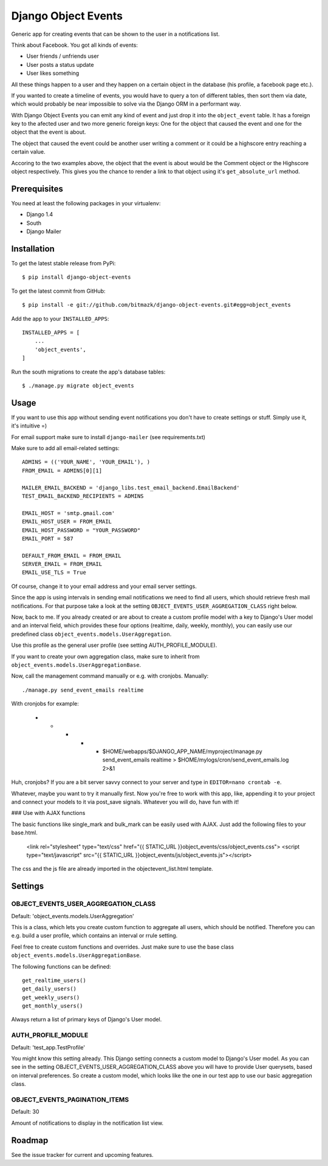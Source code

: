 Django Object Events
====================

Generic app for creating events that can be shown to the user in a
notifications list.

Think about Facebook. You got all kinds of events:

* User friends / unfriends user
* User posts a status update
* User likes something

All these things happen to a user and they happen on a certain object in the
database (his profile, a facebook page etc.).

If you wanted to create a timeline of events, you would have to query a ton
of different tables, then sort them via date, which would probably be near
impossible to solve via the Django ORM in a performant way.

With Django Object Events you can emit any kind of event and just drop it into
the ``object_event`` table. It has a foreign key to the afected user and
two more generic foreign keys: One for the object that caused the event and one
for the object that the event is about.

The object that caused the event could be another user writing a comment or
it could be a highscore entry reaching a certain value.

Accoring to the two examples above, the object that the event is about would be
the Comment object or the Highscore object respectively. This gives you the
chance to render a link to that object using it's ``get_absolute_url`` method.

Prerequisites
-------------

You need at least the following packages in your virtualenv:

* Django 1.4
* South
* Django Mailer


Installation
------------

To get the latest stable release from PyPi::

    $ pip install django-object-events

To get the latest commit from GitHub::

    $ pip install -e git://github.com/bitmazk/django-object-events.git#egg=object_events

Add the app to your ``INSTALLED_APPS``::

    INSTALLED_APPS = [
        ...
        'object_events',
    ]

Run the south migrations to create the app's database tables::

    $ ./manage.py migrate object_events


Usage
-----

If you want to use this app without sending event notifications you don't have
to create settings or stuff. Simply use it, it's intuitive =)

For email support make sure to install ``django-mailer`` (see requirements.txt)

Make sure to add all email-related settings::

    ADMINS = (('YOUR_NAME', 'YOUR_EMAIL'), )
    FROM_EMAIL = ADMINS[0][1]

    MAILER_EMAIL_BACKEND = 'django_libs.test_email_backend.EmailBackend'
    TEST_EMAIL_BACKEND_RECIPIENTS = ADMINS

    EMAIL_HOST = 'smtp.gmail.com'
    EMAIL_HOST_USER = FROM_EMAIL
    EMAIL_HOST_PASSWORD = "YOUR_PASSWORD"
    EMAIL_PORT = 587

    DEFAULT_FROM_EMAIL = FROM_EMAIL
    SERVER_EMAIL = FROM_EMAIL
    EMAIL_USE_TLS = True

Of course, change it to your email address and your email server settings.

Since the app is using intervals in sending email notifications we need to find
all users, which should retrieve fresh mail notifications. For that purpose
take a look at the setting ``OBJECT_EVENTS_USER_AGGREGATION_CLASS`` right
below.

Now, back to me. If you already created or are about to create a custom profile
model with a key to Django's User model and an interval field, which provides
these four options (realtime, daily, weekly, monthly), you can easily use our
predefined class ``object_events.models.UserAggregation``.

Use this profile as the general user profile (see setting AUTH_PROFILE_MODULE).

If you want to create your own aggregation class, make sure to inherit from
``object_events.models.UserAggregationBase``.

Now, call the management command manually or e.g. with cronjobs. Manually::

    ./manage.py send_event_emails realtime

With cronjobs for example:

    * * * * * $HOME/webapps/$DJANGO_APP_NAME/myproject/manage.py send_event_emails realtime > $HOME/mylogs/cron/send_event_emails.log 2>&1

Huh, cronjobs? If you are a bit server savvy connect to your server and type in
``EDITOR=nano crontab -e``.

Whatever, maybe you want to try it manually first.
Now you're free to work with this app, like, appending it to your project and
connect your models to it via post_save signals. Whatever you will do, have fun
with it!


### Use with AJAX functions

The basic functions like single_mark and bulk_mark can be easily used with
AJAX. Just add the following files to your base.html.

    <link rel="stylesheet" type="text/css" href="{{ STATIC_URL }}object_events/css/object_events.css">
    <script type="text/javascript" src="{{ STATIC_URL }}object_events/js/object_events.js"></script>

The css and the js file are already imported in the objectevent_list.html
template.

Settings
--------

OBJECT_EVENTS_USER_AGGREGATION_CLASS
++++++++++++++++++++++++++++++++++++

Default: 'object_events.models.UserAggregation'

This is a class, which lets you create custom function to aggregate all users,
which should be notified. Therefore you can e.g. build a user profile, which
contains an interval or rrule setting.

Feel free to create custom functions and overrides. Just make sure to use the
base class ``object_events.models.UserAggregationBase``.

The following functions can be defined::

    get_realtime_users()
    get_daily_users()
    get_weekly_users()
    get_monthly_users()

Always return a list of primary keys of Django's User model.


AUTH_PROFILE_MODULE
++++++++++++++++++++++++++++++

Default: 'test_app.TestProfile'

You might know this setting already. This Django setting connects a custom
model to Django's User model. As you can see in the setting
OBJECT_EVENTS_USER_AGGREGATION_CLASS above you will have to provide User
querysets, based on interval preferences. So create a custom model, which looks
like the one in our test app to use our basic aggregation class.


OBJECT_EVENTS_PAGINATION_ITEMS
++++++++++++++++++++++++++++++

Default: 30

Amount of notifications to display in the notification list view.


Roadmap
-------

See the issue tracker for current and upcoming features.
